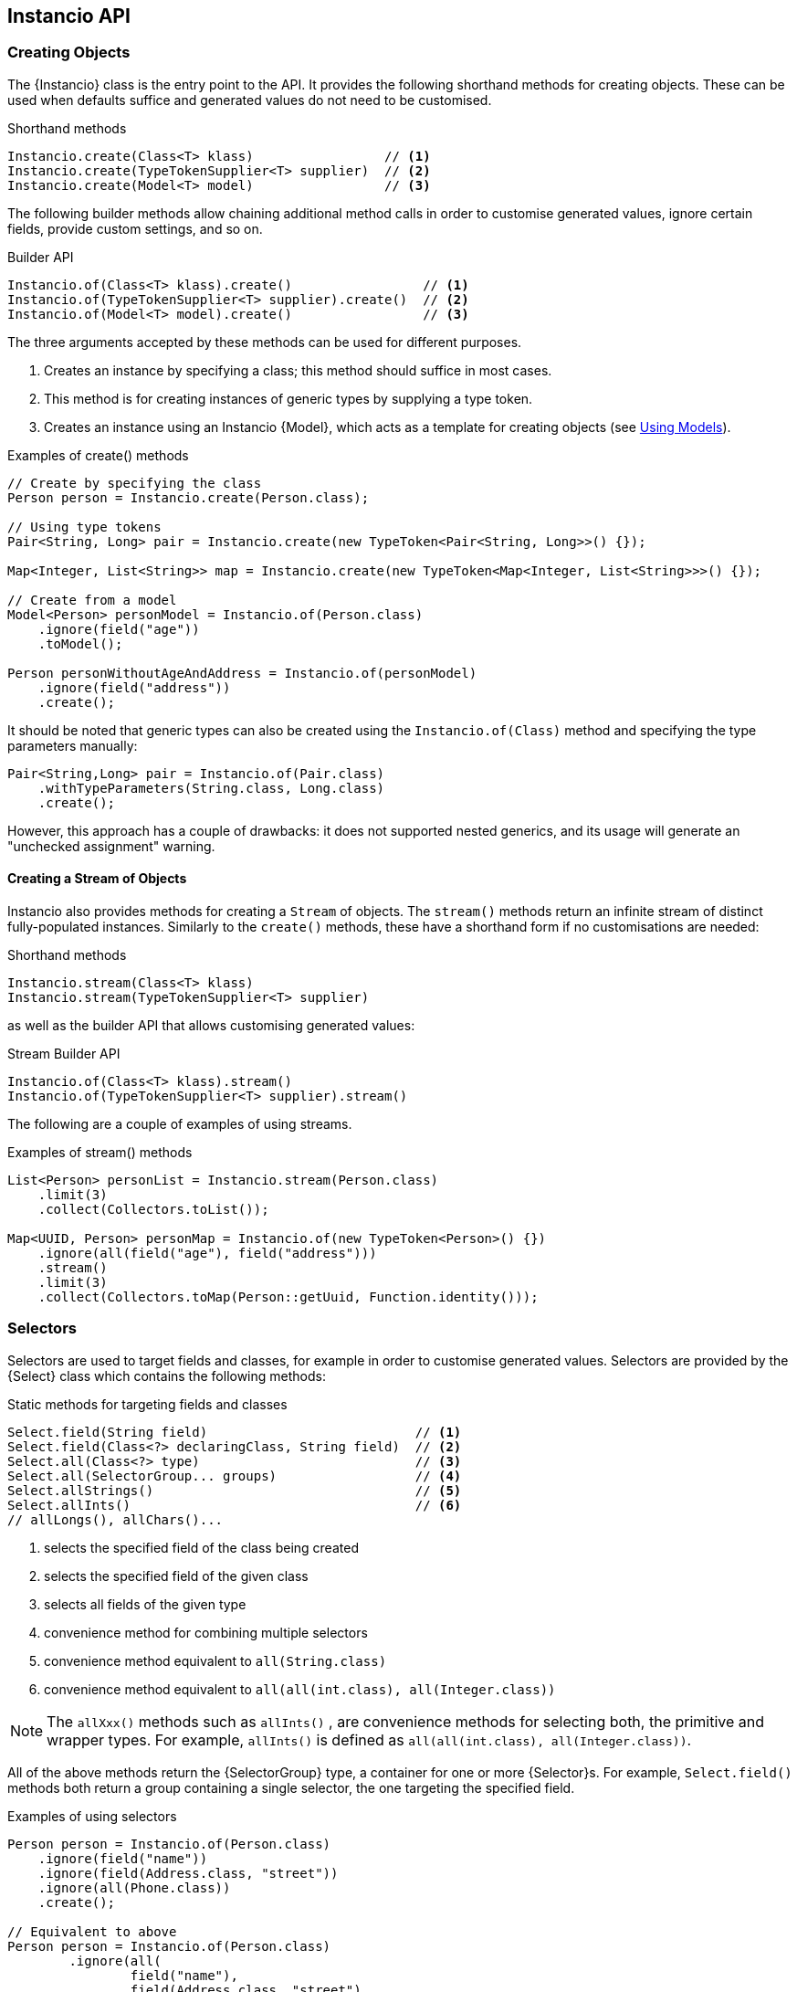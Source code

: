 == Instancio API

=== Creating Objects

The {Instancio} class is the entry point to the API.
It provides the following shorthand methods for creating objects.
These can be used when defaults suffice and generated values do not need to be customised.

====
.Shorthand methods
[source%nowrap,java]
----
Instancio.create(Class<T> klass)                 // <1>
Instancio.create(TypeTokenSupplier<T> supplier)  // <2>
Instancio.create(Model<T> model)                 // <3>
----
====

The following builder methods allow chaining additional method calls in order to customise generated values, ignore certain fields, provide custom settings, and so on.

====
.Builder API
[source%nowrap,java]
----
Instancio.of(Class<T> klass).create()                 // <1>
Instancio.of(TypeTokenSupplier<T> supplier).create()  // <2>
Instancio.of(Model<T> model).create()                 // <3>
----
====

The three arguments accepted by these methods can be used for different purposes.

<1> Creates an instance by specifying a class; this method should suffice in most cases.
<2> This method is for creating instances of generic types by supplying a type token.
<3> Creates an instance using an Instancio {Model}, which acts as a template for creating objects (see <<using-models, Using Models>>).

====
.Examples of create() methods
[source%nowrap,java]
----
// Create by specifying the class
Person person = Instancio.create(Person.class);

// Using type tokens
Pair<String, Long> pair = Instancio.create(new TypeToken<Pair<String, Long>>() {});

Map<Integer, List<String>> map = Instancio.create(new TypeToken<Map<Integer, List<String>>>() {});

// Create from a model
Model<Person> personModel = Instancio.of(Person.class)
    .ignore(field("age"))
    .toModel();

Person personWithoutAgeAndAddress = Instancio.of(personModel)
    .ignore(field("address"))
    .create();
----
====

It should be noted that generic types can also be created using the `Instancio.of(Class)` method and specifying the type parameters manually:

====
[source%nowrap,java]
----
Pair<String,Long> pair = Instancio.of(Pair.class)
    .withTypeParameters(String.class, Long.class)
    .create();
----
====

However, this approach has a couple of drawbacks: it does not supported nested generics, and its usage will generate an "unchecked assignment" warning.

==== Creating a Stream of Objects

Instancio also provides methods for creating a `Stream` of objects.
The `stream()` methods return an infinite stream of distinct fully-populated instances.
Similarly to the `create()` methods, these have a shorthand form if no customisations are needed:

====
.Shorthand methods
[source%nowrap,java]
----
Instancio.stream(Class<T> klass)
Instancio.stream(TypeTokenSupplier<T> supplier)
----
====

as well as the builder API that allows customising generated values:

====
.Stream Builder API
[source%nowrap,java]
----
Instancio.of(Class<T> klass).stream()
Instancio.of(TypeTokenSupplier<T> supplier).stream()
----
====

The following are a couple of examples of using streams.

====
.Examples of stream() methods
[source%nowrap,java]
----
List<Person> personList = Instancio.stream(Person.class)
    .limit(3)
    .collect(Collectors.toList());

Map<UUID, Person> personMap = Instancio.of(new TypeToken<Person>() {})
    .ignore(all(field("age"), field("address")))
    .stream()
    .limit(3)
    .collect(Collectors.toMap(Person::getUuid, Function.identity()));

----
====

[[selectors]]
=== Selectors

Selectors are used to target fields and classes, for example in order to customise generated values.
Selectors are provided by the {Select} class which contains the following methods:

====
.Static methods for targeting fields and classes
[source%nowrap,java]
----
Select.field(String field)                           // <1>
Select.field(Class<?> declaringClass, String field)  // <2>
Select.all(Class<?> type)                            // <3>
Select.all(SelectorGroup... groups)                  // <4>
Select.allStrings()                                  // <5>
Select.allInts()                                     // <6>
// allLongs(), allChars()...
----
====

<1> selects the specified field of the class being created
<2> selects the specified field of the given class
<3> selects all fields of the given type
<4> convenience method for combining multiple selectors
<5> convenience method equivalent to `all(String.class)`
<6> convenience method equivalent to `all(all(int.class), all(Integer.class))`

[NOTE]
The `allXxx()` methods such as `allInts()` , are convenience methods for selecting both, the primitive and wrapper types.
For example, `allInts()` is defined as `all(all(int.class), all(Integer.class))`.

All of the above methods return the {SelectorGroup} type, a container for one or more {Selector}s. For example, `Select.field()` methods both return a group containing a single selector, the one targeting the specified field.

====
.Examples of using selectors
[source%nowrap,java]
----
Person person = Instancio.of(Person.class)
    .ignore(field("name"))
    .ignore(field(Address.class, "street"))
    .ignore(all(Phone.class))
    .create();

// Equivalent to above
Person person = Instancio.of(Person.class)
        .ignore(all(
                field("name"),
                field(Address.class, "street"),
                all(Phone.class)))
        .create();
----
====

=== Customising Objects

Objects created by Instancio can be customised using the `supply()` and `generate()` methods defined in the {InstancioApi} class.

[#generate-method]
==== Using the `generate()` method

The `generate()` method provides access to built-in generators for core types from the JDK, such strings, numeric types, dates, arrays, collections, and so on.
It allows modifying generation parameters for these types in order to fine-tune the data.
The usage is shown in the following example, where the `gen` parameter (of type {Generators}) exposes the available generators to simplify their discovery using IDE auto-completion.

====
.Example of using generate()
[source%nowrap,java]
----
Person person = Instancio.of(Person.class)
    .generate(field("age"), gen -> gen.ints().range(18, 65))
    .generate(field("pets"), gen -> gen.array().length(3))
    .generate(field(Phone.class, "number"), gen -> gen.text().pattern("#d#d#d-#d#d-#d#d"))
    .create();
----
====

Each generator provides methods applicable to the type it generates, for example:

- `gen.string().minLength(3).allowEmpty()`
- `geb.collection().size(5).nullableElements()`
- `gen.localDate().future()`
- `gen.longs().min(Long.MIN_VALUE)`

Below is another example of customising a `Person`.
For instance, if the  `Person` class has a field `List<Phone>`, by default Instancio would use `ArrayList` as the implementation.
Using the collection generator, this can be overridden by specifying the type explicitly:

====
.Example: customising a collection
[source%nowrap,java]
----
Person person = Instancio.of(Person.class)
    // Use LinkedList as List implementation
    .generate(field("phoneNumbers"), gen -> gen.collection().minSize(3).type(LinkedList.class))
    // Use random country codes from given choices
    .generate(field(Phone.class, "countryCode"), gen -> gen.oneOf("+33", "+39", "+44", "+49"))
    .create();
----
====

[#supply-methods]
==== Using the `supply()` methods

The `supply()` method has two variants:

====
[source%nowrap,java]
----
supply(SelectorGroup selectors, Supplier<V> supplier)    // <1>
supply(SelectorGroup selectors, Generator<V> generator)  // <2>
----
====

<1> for supplying non-random values using a `java.util.function.Supplier`
<2> for using custom {Generator} implementations

The first variant can be used where random values are not appropriate and the generated object needs to have a meaningful state.

====
.Example
[source%nowrap,java]
----
Person person = Instancio.of(Person.class)
    .supply(field(Phone.class, "countryCode"), () -> "+1")       // <1>
    .supply(all(LocalDateTime.class), () -> LocalDateTime.now()) // <2>
    .create();
----
====

<1> Set `countryCode` to "+1" for all instances of `Phone`
<2> All `LocalDateTime` instances will be distinct objects with the value `now()`

The second variant of the `supply()` method can be used to generate random objects.
This method takes a {Generator} as an argument, which is a functional interface with the following signature:

====
[source%nowrap,java]
----
import org.instancio.Random;

interface Generator<T> {
    T generate(Random random);
}
----
====

Using the provided {Random} instance ensures that Instancio will be able to reproduce the generated object when needed.
The {Random} implementation uses a `java.util.Random` internally, but offers a more user-friendly interface and convenience methods not available in the JDK class.

====
.Creating a custom Generator
[source%nowrap,java]
----
import org.instancio.Random;

class PhoneGenerator implements Generator<Phone> {

    public Phone generate(Random random) {
        Phone phone = new Phone();
        phone.setCountryCode(random.oneOf("+1", "+52"));
        phone.setNumber(random.digits(7));
        return  phone;
    }
}
----
====

The custom `PhoneGenerator` can now be passed into the `supply()` method:

====
[source%nowrap,java]
----
Person person = Instancio.of(Person.class)
    .supply(all(Phone.class), new PhoneGenerator())
    .create();
----
====

[NOTE]
Instancio also offers a Service Provider Interface, {GeneratorProvider} that can be used to register custom generators.
This removes the need for manually passing custom generators to the `supply` method as in the above example.
They will be picked up automatically.

===== `supply()` anti-pattern

Since the `supply()` method provides an instance of {Random}, the method can also be used for customising values of core type, such as strings and numbers.
However, the `generate()` method should be preferred in such cases if possible as it provides a better abstraction and would result in more readable code.

====
.Example: generate() vs supply()
[source%nowrap,java]
----
Person bad = Instancio.of(Person.class)
    .supply(field("password"), random -> {
        int length = random.intRange(8, 21);
        return random.alphaNumeric(length);  // <1>
    })
    .create();

Person person = Instancio.of(Person.class)
    .generate(field("password"), gen -> gen.string().alphaNumeric().length(8, 20)) // <2>
    .create();
----
====

<1> Not recommended: using `random` to generate a `String`.
<2> Better approach: using the built-in string generator.

==== Customising Generated Objects via Callbacks

Generated objects can also be customised using the {OnCompleteCallback}, a functional interface with the following signature:

====
[source%nowrap,java]
----
interface OnCompleteCallback<T> {
    void onComplete(T object);
}
----
====

While the <<supply-methods, supply()>> and <<generate-method, generate()>> methods allow specifying values during object construction, the `OnCompleteCallback` is used to modify the generated object _after_ it has been fully populated.

The following example shows how the `Address` can be modified using a callback.
If the `Person` has a `List<Address>`, the callback will be invoked for every instance of the `Address` class that was generated.

====
.Example: modifying an object via a callback
[source%nowrap,java]
----
Person person = Instancio.of(Person.class)
    .onComplete(all(Address.class), (Address address) -> {
        address.setCity("Vancouver");
        address.setProvince("BC");
        address.setCountry("Canada");
    })
    .create();
----
====

The advantage of callbacks is that they can be used to update multiple fields at once.
The disadvantage, however, is that they can only be used to update mutable types.

==== Ignoring Fields or Classes

By default, Instancio will attempt to populate every non-static field value.
The `ignore` method can be used where this is not desirable:

====
.Example: ignoring certain fields and classes
[source%nowrap,java]
----
Person person = Instancio.of(Person.class)
    .ignore(field("pets"))
    .ignore(all(LocalDateTime.class))
    .create();

// Or combining the selectors
Person person = Instancio.of(Person.class)
    .ignore(all(field("pets"), all(LocalDateTime.class)))
    .create();
----
====

==== Nullable Values

By default, Instancio generates non-null values for all fields.
There are cases where this behaviour may need to be relaxed, for example to verify that a piece of code does not fail in the presence of certain `null` values.
There are a few way to specify that values can be nullable.
This can be done using:

- `withNullable` method of the builder API
- generator methods (if a generator supports it)
- {Settings}

To specify that something is nullable using the builder API can be done as follows:

====
.Example: specifying nullability using the builder API
[source%nowrap,java]
----
Person person = Instancio.of(Person.class)
    .withNullable(field("address"))
    .withNullable(allStrings())
    .create();
----
====

Some built-in generators also support marking values as nullable.
In addition, Collection, Map, and Array generators allow specifying whether elements, keys or values are nullable.

====
.Example: specifying nullability using the collection generator
[source%nowrap,java]
----
Person person = Instancio.of(Person.class)
    .generate(field("phoneNumbers"), gen -> gen.collection()
            .nullable()             // <1>
            .nullableElements())    // <2>
    .create();
----
====

<1> The collection itself is nullable.
<2> Collection elements are nullable.

Assuming the `Person` class contains a `Map`, nullability can be specified for keys and values:

====
.Example: specifying nullability using the map generator
[source%nowrap,java]
----
Person person = Instancio.of(Person.class)
    .generate(all(Map.class), gen -> gen.map().nullableKeys().nullableValues())
    .create();
----
====

Lastly, nullability can be specified using {Settings}, but only for core types, such as strings and numbers:

====
.Example: specifying nullability using Settings
[source%nowrap,java]
----
Settings settings = Settings.create()
    .set(Keys.STRING_NULLABLE, true)
    .set(Keys.INTEGER_NULLABLE, true)
    .set(Keys.COLLECTION_NULLABLE, true)
    .set(Keys.COLLECTION_ELEMENTS_NULLABLE, true);

Person person = Instancio.of(Person.class)
    .withSettings(settings)
    .create();
----
====

[#subtype-mapping]
=== Subtype Mapping

Subtype mapping allows mapping a particular type to its subtype.
This can be useful for specifying a specific implementation for an abstract type.
The mapping can be specified using the `map` method:

====
[source%nowrap,java]
----
map(SelectorGroup selectors, Class<?> subtype)
----
====

All the types represented by the selectors must be supertypes of the given `subtype` parameter.

====
.Example: subtype mapping
[source%nowrap,java]
----
Person person = Instancio.of(Person.class)
    .map(all(Pet.class), Cat.class)  // <1>
    .map(all(all(Collection.class), all(Set.class)), TreeSet.class)  // <2>
    .map(field("address"), AddressImpl.class)  // <3>
    .create();
----
====

<1> If `Pet` is an abstract type, then without the mapping all `Pet` instances will be `null` since Instancio would not be able to resolve the implementation class.
<2> Multiple types can be mapped as long as the subtype is valid for all of them.
<3> Assuming `Person` has an `Address` field, where `Address` is the superclass of `AddressImpl`.

[[using-models]]
=== Using Models

A {Model} is a template for creating objects which encapsulates all the generation parameters specified using the builder API.
For example, the following model of the Simpson's household can be used to create individual Simpson characters.

====
.Example: using a model as a template for creating objects
[source%nowrap,java]
----
Model<Person> simpsonsModel = Instancio.of(Person.class)
        .supply(field("address"), () -> new Address("742 Evergreen Terrace", "Springfield", "US"))
        .supply(field("pets"), () -> List.of(
                     new Pet(PetType.CAT, "Snowball"),
                     new Pet(PetType.DOG, "Santa's Little Helper"))
        .toModel();

Person homer = Instancio.of(simpsonsModel)
    .supply(field("name"), () -> "Homer")
    .create();

Person marge = Instancio.of(simpsonsModel)
    .supply(field("name"), () -> "Marge")
    .create();
----
====

The `Model` class does not expose any public methods, and its instances are effectively immutable.
However, a model can be used as template for creating other models.
The next example creates a new model that includes a new `Pet`:

====
.Example: using a model as a template for creating other models
[source%nowrap,java]
----
Model<Person> modelWithNewPet = Instancio.of(simpsonsModel)
    .supply(field("pets"), () -> List.of(
                new Pet(PetType.PIG, "Plopper"),
                new Pet(PetType.CAT, "Snowball"),
                new Pet(PetType.DOG, "Santa's Little Helper"))
    .toModel();
----
====

=== Seed

Before creating an object, Instancio initialises a random seed value.
This seed value is used internally by the pseudorandom number generator, that is, `java.util.Random`.
Instancio ensures that the same instance of the random number generator is used throughout object creation, from start to finish.
This constraint means that Instancio can reproduce the same object again by using the same seed value.
This feature allows reproducing failed tests (see the section on <<reproducing-tests, reproducing tests with JUnit>>).

In addition, Instancio takes care in generating values for classes like `UUID` and `LocalDateTime`, where a minor difference in values can cause an object equality check to fail.
These classes are generated in such a way, that for a given seed value, the generated values will be the same.
To illustrate with an example, we will use the following `SamplePojo` class.

====
.Sample POJO
[source%nowrap,java]
----

class SamplePojo {
    private UUID uuid;
    private LocalDateTime localDateTime;

    @Override
    public boolean equals(Object o) {
        if (this == o) return true;
        if (!(o instanceof SamplePojo)) return false;
        SamplePojo p = (SamplePojo) o;
        return uuid.equals(p.uuid) && localDateTime.equals(p.localDateTime);
    }

    @Override
    public int hashCode() {
        return Objects.hash(uuid, localDateTime);
    }
}
----
====

By supplying the same seed value, the same object is generated:

====
.Generating two SamplePojo instances with the same seed
[source%nowrap,java]
----
final int seed = 123;

SamplePojo pojo1 = Instancio.of(SamplePojo.class)
    .withSeed(seed)
    .create();

SamplePojo pojo2 = Instancio.of(SamplePojo.class)
    .withSeed(seed)
    .create();

assertThat(pojo1).isEqualTo(pojo2);
----
====

If the objects are printed, both produce the same output:

----
SamplePojo(
  uuid=3bf992ad-1121-36a2-826d-94112bf1d82b,
  localDateTime=2069-10-15T10:28:31.940
)
----

[WARNING]
While the generated values are the same, it is not recommended to write assertions using hard-coded values.
